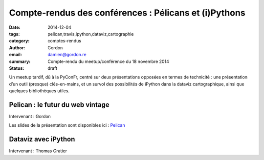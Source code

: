 Compte-rendus des conférences : Pélicans et (i)Pythons
######################################################

:date: 2014-12-04
:tags: pelican,travis,ipython,dataviz,cartographie
:category: comptes-rendus
:author: Gordon
:email: damien@gordon.re
:summary: Compte-rendu du meetup/conférence du 18 novembre 2014
:status: draft

Un meetup tardif, dû à la PyConFr, centré sur deux présentations opposées en
termes de technicité : une présentation d’un outil (presque) clés-en-mains, et
un survol des possibilités de iPython dans la dataviz cartographique, ainsi que
quelques bibliothèques utiles.

==============================================================================
Pelican : le futur du web vintage
==============================================================================

Intervenant : Gordon

Les slides de la présentation sont disponibles ici : 
`Pelican </presentations/pelican/pelican-meetup-python.pdf>`_

==============================================================================
Dataviz avec iPython
==============================================================================

Intervenant : Thomas Gratier

